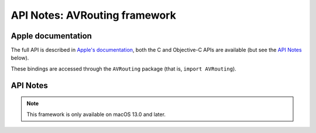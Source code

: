 API Notes: AVRouting framework
==============================

Apple documentation
-------------------

The full API is described in `Apple's documentation`__, both
the C and Objective-C APIs are available (but see the `API Notes`_ below).

.. __: https://developer.apple.com/documentation/avrouting?language=objc

These bindings are accessed through the ``AVRouting`` package (that is, ``import AVRouting``).


API Notes
---------

.. note::

   This framework is only available on macOS 13.0 and later.
